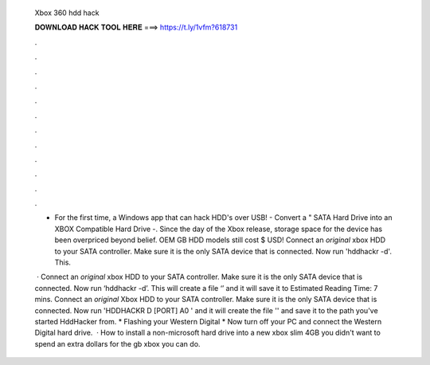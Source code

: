   Xbox 360 hdd hack
  
  
  
  𝐃𝐎𝐖𝐍𝐋𝐎𝐀𝐃 𝐇𝐀𝐂𝐊 𝐓𝐎𝐎𝐋 𝐇𝐄𝐑𝐄 ===> https://t.ly/1vfm?618731
  
  
  
  .
  
  
  
  .
  
  
  
  .
  
  
  
  .
  
  
  
  .
  
  
  
  .
  
  
  
  .
  
  
  
  .
  
  
  
  .
  
  
  
  .
  
  
  
  .
  
  
  
  .
  
  - For the first time, a Windows app that can hack HDD's over USB! - Convert a " SATA Hard Drive into an XBOX Compatible Hard Drive -. Since the day of the Xbox release, storage space for the device has been overpriced beyond belief. OEM GB HDD models still cost $ USD! Connect an *original* xbox HDD to your SATA controller. Make sure it is the only SATA device that is connected. Now run 'hddhackr -d'. This.
  
   · Connect an *original* xbox HDD to your SATA controller. Make sure it is the only SATA device that is connected. Now run ‘hddhackr -d’. This will create a file ‘’ and it will save it to Estimated Reading Time: 7 mins. Connect an *original* Xbox HDD to your SATA controller. Make sure it is the only SATA device that is connected. Now run 'HDDHACKR D [PORT] A0 ' and it will create the file '' and save it to the path you've started HddHacker from. * Flashing your Western Digital * Now turn off your PC and connect the Western Digital hard drive.  · How to install a non-microsoft hard drive into a new xbox slim 4GB  you didn't want to spend an extra dollars for the gb xbox you can do.
